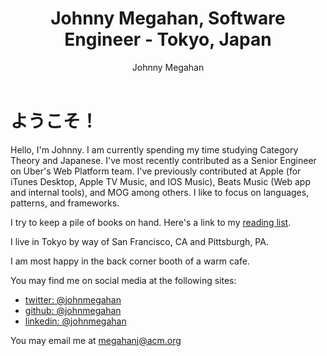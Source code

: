 #+Title: Johnny Megahan, Software Engineer - Tokyo, Japan
#+Author: Johnny Megahan
#+Email: megahanj@acm.org
#+Description: The home page of Johnny Megahan, a software engineer.
#+Options: html-style:nil html-scripts:nil html-postamble:nil toc:nil num:nil

* ようこそ！

Hello, I'm Johnny. I am currently spending my time studying Category Theory and Japanese. I've most recently contributed as a Senior Engineer on Uber's Web Platform team. I've previously contributed at Apple (for iTunes Desktop, Apple TV Music, and IOS Music), Beats Music (Web app and internal tools), and MOG among others. I like to focus on languages, patterns, and frameworks.

I try to keep a pile of books on hand.
Here's a link to my [[file:bookshelf.org][reading list]].

I live in Tokyo by way of San Francisco, CA and Pittsburgh, PA.

I am most happy in the back corner booth of a warm cafe.

You may find me on social media at the following sites:
- [[http://twitter.com/johnmegahan][twitter: @johnmegahan]]
- [[https://github.com/johnmegahan][github: @johnmegahan]]
- [[http://www.linkedin.com/in/johnmegahan/][linkedin: @johnmegahan]]

You may email me at [[mailto:megahanj@acm.org][megahanj@acm.org]]
